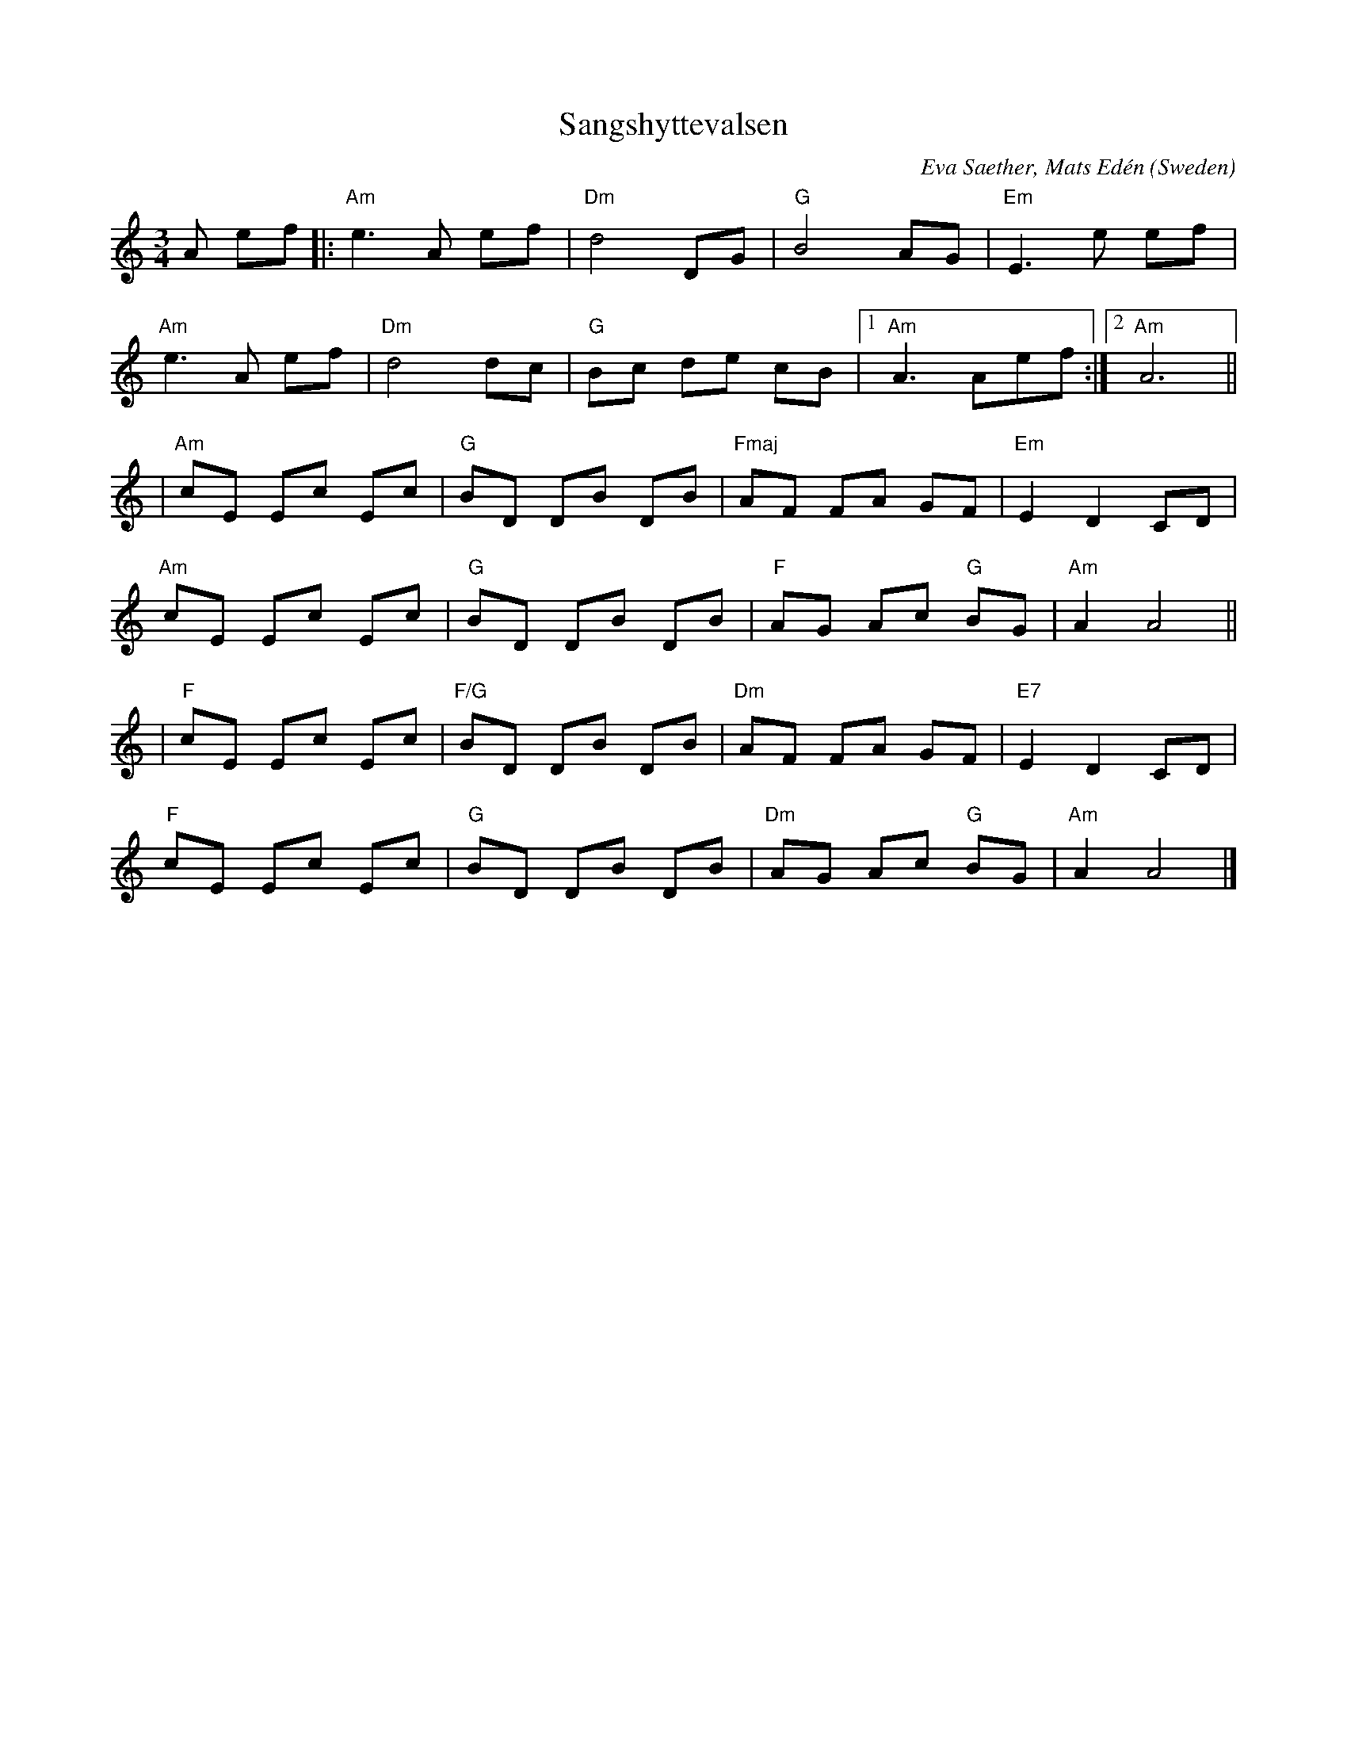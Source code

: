 X:1
T:Sangshyttevalsen
C:Eva Saether, Mats Edén
O: Sweden
R:waltz
M:3/4
L:1/8
K:Amin
A ef |: "Am"e3 A ef | "Dm"d4 DG | "G"B4 AG | "Em"E3 e ef |
"Am"e3 A ef | "Dm"d4 dc | "G"Bc de cB |1 "Am"A3 Aef :|2 "Am"A6 ||
|"Am"cE Ec Ec | "G"BD DB DB | "Fmaj"AF FA GF | "Em"E2 D2 CD |
"Am"cE Ec Ec | "G"BD DB DB | "F"AG Ac "G"BG | "Am"A2 A4 ||
|"F"cE Ec Ec | "F/G"BD DB DB | "Dm"AF FA GF | "E7"E2 D2 CD |
"F"cE Ec Ec | "G"BD DB DB | "Dm"AG Ac "G"BG | "Am"A2 A4 |]
